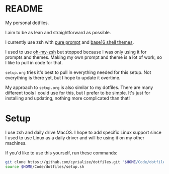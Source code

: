 * README

My personal dotfiles.

I aim to be as lean and straightforward as possible.

I currently use zsh with [[https://github.com/sindresorhus/pure][pure prompt]] and [[https://github.com/base16-project/base16-shell][base16 shell themes]].

I used to use [[https://ohmyz.sh/][oh-my-zsh]] but stopped because I was only using it for prompts and themes. Making my own prompt and theme is a lot of work, so I like to pull in code for that.

~setup.org~ tries it's best to pull in everything needed for this setup. Not everything is there yet, but I hope to update it overtime.

My approach to ~setup.org~ is also similar to my dotfiles. There are many different tools I could use for this, but I prefer to be simple. It's just for installing and updating, nothing more complicated than that!

* Setup

I use zsh and daily drive MacOS. I hope to add specific Linux support since I used to use Linux as a daily driver and will be using it on my other machines.

If you'd like to use this yourself, run these commands:
#+BEGIN_SRC sh
git clone https://github.com/cyrialize/dotfiles.git "$HOME/Code/dotfiles"
source $HOME/Code/dotfiles/setup.sh
#+END_SRC